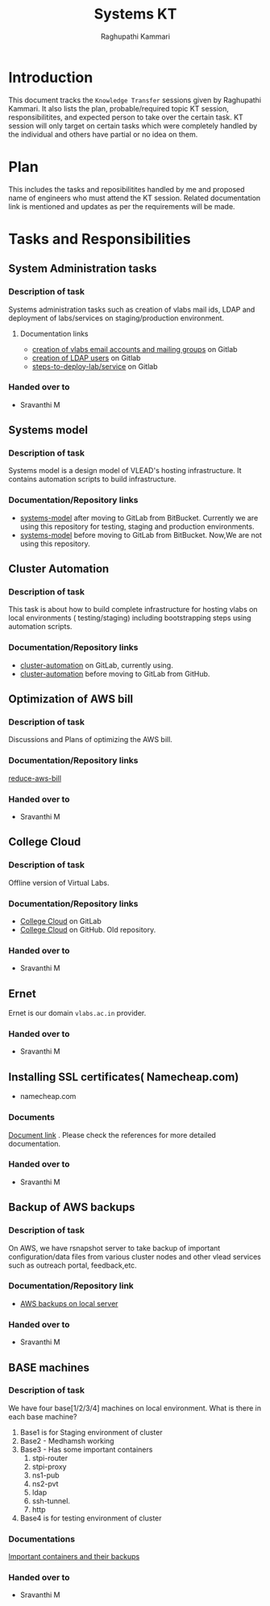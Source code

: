 #+Title: Systems KT
#+Author: Raghupathi Kammari

* Introduction
  This document tracks the =Knowledge Transfer= sessions given by
  Raghupathi Kammari. It also lists the plan, probable/required topic
  KT session, responsibilitites, and expected person to take over the
  certain task. KT session will only target on certain tasks which
  were completely handled by the individual and others have partial or
  no idea on them.
  
* Plan 
  This includes the tasks and reposibilitites handled by me and
  proposed name of engineers who must attend the KT session. Related
  documentation link is mentioned and updates as per the requirements
  will be made.
* Tasks and Responsibilities
** System Administration tasks
*** Description of task
    Systems administration tasks such as creation of vlabs mail ids,
    LDAP and deployment of labs/services on staging/production
    environment.

**** Documentation links
  - [[https://gitlab.com/vlead-systems/docs/blob/master/src/how-to/creation-of-email-account.org][creation of vlabs email accounts and mailing groups]] on Gitlab
  - [[https://gitlab.com/vlead-systems/docs/blob/master/src/how-to/ldap/index.org][creation of LDAP users]] on Gitlab    
  - [[https://gitlab.com/vlead-systems/docs/blob/master/src/how-to/steps-to-deploy-lab.org][steps-to-deploy-lab/service]] on Gitlab
*** Handed over to
    - Sravanthi M
** Systems model
*** Description of task
    Systems model is a design model of VLEAD's hosting
    infrastructure. It contains automation scripts to build
    infrastructure.
*** Documentation/Repository links
   - [[https://gitlab.com/vlead-systems/systems-model][systems-model]] after moving to GitLab from
     BitBucket. Currently we are using this repository for
     testing, staging and production environments.
   - [[https://bitbucket.org/vlead/systems-model][systems-model]] before moving to GitLab from BitBucket. Now,We are not
     using this repository.
** Cluster Automation
*** Description of task
    This task is about how to build complete infrastructure
    for hosting vlabs on local environments (
    testing/staging) including bootstrapping steps using
    automation scripts.
*** Documentation/Repository links
    - [[https://gitlab.com/vlead-systems/cluster-automation][cluster-automation]] on GitLab, currently using.
    - [[https://github.com/vlead/cluster-automation][cluster-automation]] before moving to GitLab from
      GitHub.
** Optimization of AWS bill
*** Description of task
    Discussions and Plans of optimizing the AWS bill.
*** Documentation/Repository links
    [[https://gitlab.com/vlead-systems/reduce-aws-bill][reduce-aws-bill]]
*** Handed over to
    - Sravanthi M
** College Cloud
*** Description of task
    Offline version of Virtual Labs.
*** Documentation/Repository links
    - [[https://gitlab.com/vlead-systems/college-cloud][College Cloud]] on GitLab
    - [[https://github.com/openedx-vlead/college-cloud][College Cloud]] on GitHub. Old repository.
*** Handed over to
    - Sravanthi M
** Ernet
   Ernet is our domain =vlabs.ac.in= provider. 
*** Handed over to
    - Sravanthi M
** Installing SSL certificates( Namecheap.com)
   - namecheap.com
*** Documents
    [[https://gitlab.com/vlead-systems/docs/blob/master/src/how-to/renewal-ssl.org][Document link]] . Please check the references for more
    detailed documentation.
*** Handed over to
    - Sravanthi M
** Backup of AWS backups
*** Description of task
    On AWS, we have rsnapshot server to take backup of
    important configuration/data files from various cluster
    nodes and other vlead services such as outreach portal,
    feedback,etc.
*** Documentation/Repository link
    - [[https://gitlab.com/vlead-systems/docs/blob/master/src/backup-docs/backup-aws-rsnapshot.org][AWS backups on local server]]
*** Handed over to
    - Sravanthi M
** BASE machines
*** Description of task
    We have four base[1/2/3/4] machines on local
    environment.
    What is there in each base machine?

    1. Base1 is for  Staging environment of cluster
    2. Base2 - Medhamsh working
    3. Base3 - Has some important containers
       1. stpi-router 
       2. stpi-proxy
       3. ns1-pub
       4. ns2-pvt
       5. ldap
       6. ssh-tunnel.
       7. http
    4. Base4 is for testing environment of cluster
*** Documentations
    [[https://gitlab.com/vlead-systems/backup-config-files/tree/master/src/backup-config-files][Important containers and their backups]]
*** Handed over to
    - Sravanthi M
